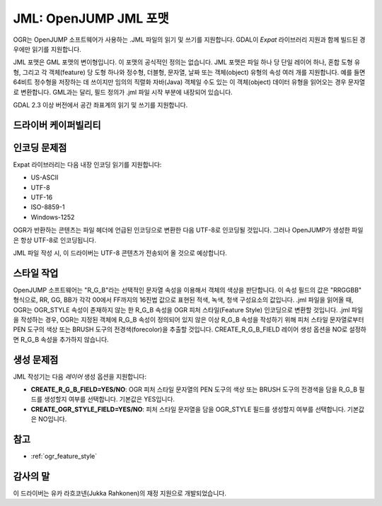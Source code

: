 .. _vector.jml:

JML: OpenJUMP JML 포맷
========================

.. shortname:: JML

.. build_dependencies:: (읽기 지원에 libexpat 필요) 

OGR는 OpenJUMP 소프트웨어가 사용하는 .JML 파일의 읽기 및 쓰기를 지원합니다. GDAL이 *Expat* 라이브러리 지원과 함께 빌드된 경우에만 읽기를 지원합니다.

JML 포맷은 GML 포맷의 변이형입니다. 이 포맷의 공식적인 정의는 없습니다. JML 포맷은 파일 하나 당 단일 레이어 하나, 혼합 도형 유형, 그리고 각 객체(feature) 당 도형 하나와 정수형, 더블형, 문자열, 날짜 또는 객체(object) 유형의 속성 여러 개를 지원합니다. 예를 들면 64비트 정수형을 저장하는 데 쓰이지만 임의의 직렬화 자바(Java) 객체일 수도 있는 이 객체(object) 데이터 유형을 읽어오는 경우 문자열로 변환합니다. GML과는 달리, 필드 정의가 .jml 파일 시작 부분에 내장되어 있습니다.

GDAL 2.3 이상 버전에서 공간 좌표계의 읽기 및 쓰기를 지원합니다.

드라이버 케이퍼빌리티
-------------------

.. supports_create::

.. supports_georeferencing::

.. supports_virtualio::

인코딩 문제점
---------------

Expat 라이브러리는 다음 내장 인코딩 읽기를 지원합니다:

-  US-ASCII
-  UTF-8
-  UTF-16
-  ISO-8859-1
-  Windows-1252

OGR가 반환하는 콘텐츠는 파일 헤더에 언급된 인코딩으로 변환한 다음 UTF-8로 인코딩될 것입니다. 그러나 OpenJUMP가 생성한 파일은 항상 UTF-8로 인코딩됩니다.

JML 파일 작성 시, 이 드라이버는 UTF-8 콘텐츠가 전송되어 올 것으로 예상합니다.

스타일 작업
-------

OpenJUMP 소프트웨어는 "R_G_B"라는 선택적인 문자열 속성을 이용해서 객체의 색상을 판단합니다. 이 속성 필드의 값은 "RRGGBB" 형식으로, RR, GG, BB가 각각 00에서 FF까지의 16진법 값으로 표현된 적색, 녹색, 청색 구성요소의 값입니다. .jml 파일을 읽어올 때, OGR는 OGR_STYLE 속성이 존재하지 않는 한 R_G_B 속성을 OGR 피처 스타일(Feature Style) 인코딩으로 변환할 것입니다. .jml 파일을 작성하는 경우, OGR는 지정된 객체에 R_G_B 속성이 정의되어 있지 않은 이상 R_G_B 속성을 작성하기 위해 피처 스타일 문자열로부터 PEN 도구의 색상 또는 BRUSH 도구의 전경색(forecolor)을 추출할 것입니다. CREATE_R_G_B_FIELD 레이어 생성 옵션을 NO로 설정하면 R_G_B 속성을 추가하지 않습니다.

생성 문제점
---------------

JML 작성기는 다음 *레이어* 생성 옵션을 지원합니다:

-  **CREATE_R_G_B_FIELD=YES/NO**:
   OGR 피처 스타일 문자열의 PEN 도구의 색상 또는 BRUSH 도구의 전경색을 담을 R_G_B 필드를 생성할지 여부를 선택합니다. 기본값은 YES입니다.

-  **CREATE_OGR_STYLE_FIELD=YES/NO**:
   피처 스타일 문자열을 담을 OGR_STYLE 필드를 생성할지 여부를 선택합니다. 기본값은 NO입니다.

참고
--------

- :ref:`ogr_feature_style`

감사의 말
-------

이 드라이버는 유카 라흐코넨(Jukka Rahkonen)의 재정 지원으로 개발되었습니다.

